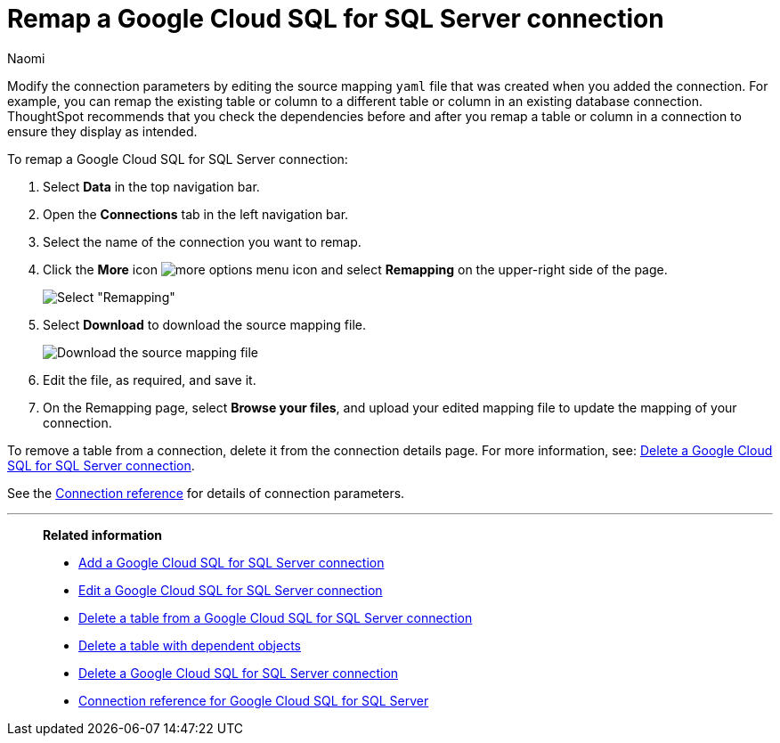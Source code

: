= Remap a {connection} connection
:last_updated: 10/25/2023
:author: Naomi
:linkattrs:
:page-aliases:
:experimental:
:connection: Google Cloud SQL for SQL Server
:description: Learn how to remap a Google Cloud SQL for SQL Server connection.
:jira: SCAL-166160

Modify the connection parameters by editing the source mapping `yaml` file that was created when you added the connection.
For example, you can remap the existing table or column to a different table or column in an existing database connection.
ThoughtSpot recommends that you check the dependencies before and after you remap a table or column in a connection to ensure they display as intended.

To remap a {connection} connection:

. Select *Data* in the top navigation bar.
. Open the *Connections* tab in the left navigation bar.
. Select the name of the connection you want to remap.
. Click the *More* icon image:icon-more-10px.png[more options menu icon] and select *Remapping* on the upper-right side of the page.
+
image::jdbc-remapping.png[Select "Remapping"]

. Select *Download* to download the source mapping file.
+
image::jdbc-downloadyaml.png["Download the source mapping file"]

. Edit the file, as required, and save it.
// [Edit the yaml file]({{ site.baseurl }}/images/trino-yaml.png "Edit the yaml file")
. On the Remapping page, select *Browse your files*, and upload your edited mapping file to update the mapping of your connection.

To remove a table from a connection, delete it from the connection details page.
For more information, see: xref:connections-google-cloud-sql-sql-server-delete.adoc[Delete a {connection} connection].

See the xref:connections-google-cloud-sql-sql-server-reference.adoc[Connection reference] for details of connection parameters.

'''
> **Related information**
>
> * xref:connections-google-cloud-sql-sql-server-add.adoc[Add a {connection} connection]
> * xref:connections-google-cloud-sql-sql-server-edit.adoc[Edit a {connection} connection]
> * xref:connections-google-cloud-sql-sql-server-delete-table.adoc[Delete a table from a {connection} connection]
> * xref:connections-google-cloud-sql-sql-server-delete-table-dependencies.adoc[Delete a table with dependent objects]
> * xref:connections-google-cloud-sql-sql-server-delete.adoc[Delete a {connection} connection]
> * xref:connections-google-cloud-sql-sql-server-reference.adoc[Connection reference for {connection}]